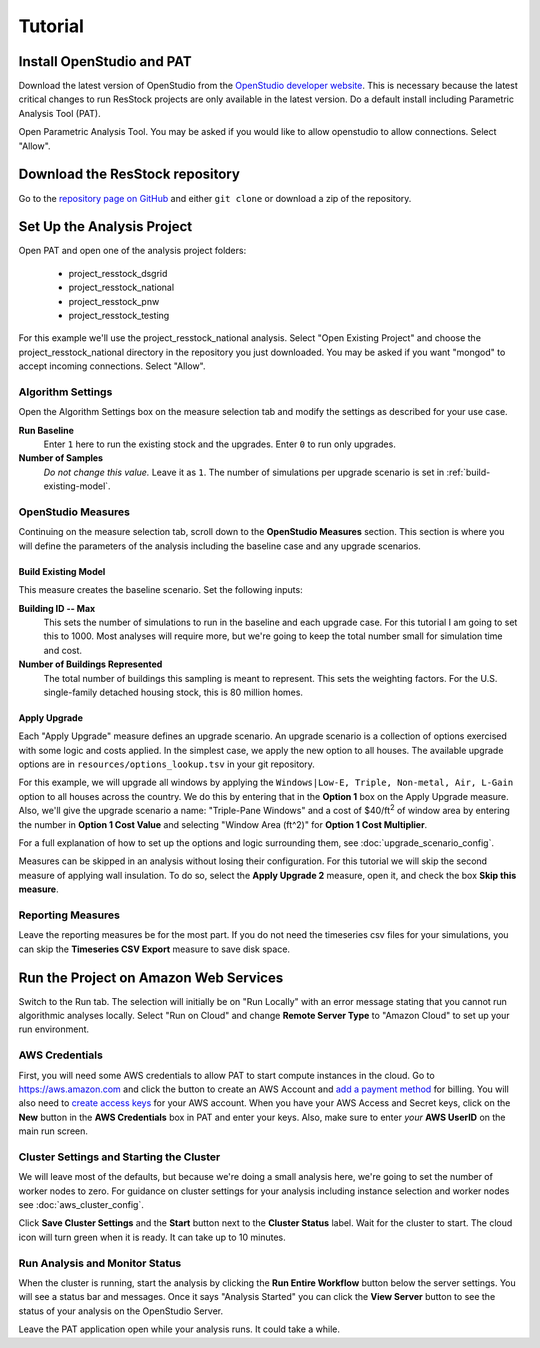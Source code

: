 Tutorial
########

Install OpenStudio and PAT
==========================

Download the latest version of OpenStudio from the `OpenStudio developer website <https://www.openstudio.net/developers>`_.
This is necessary because the latest critical changes to run ResStock projects are only available in the latest version.
Do a default install including Parametric Analysis Tool (PAT). 

Open Parametric Analysis Tool. You may be asked if you would like to allow openstudio to allow connections. Select "Allow".

.. image:: images/tutorial/allow_connections.png

Download the ResStock repository
================================

Go to the `repository page on GitHub <https://github.com/NREL/OpenStudio-BuildStock>`_ and either ``git clone`` or download a zip of the repository. 

Set Up the Analysis Project
===========================

Open PAT and open one of the analysis project folders:

 - project_resstock_dsgrid
 - project_resstock_national
 - project_resstock_pnw
 - project_resstock_testing

For this example we'll use the project_resstock_national analysis. Select "Open Existing Project" and choose the project_resstock_national directory in the repository you just downloaded. You may be asked if you want "mongod" to accept incoming connections. Select "Allow".

Algorithm Settings
------------------

Open the Algorithm Settings box on the measure selection tab and modify the settings as described for your use case.

.. image:: images/tutorial/algorithm_settings_open.png

**Run Baseline**
  Enter ``1`` here to run the existing stock and the upgrades. Enter ``0`` to run only upgrades.

**Number of Samples**
  *Do not change this value.* Leave it as ``1``. The number of simulations per upgrade scenario is set in :ref:`build-existing-model`.
  
.. todo::
    
   Describe how to pass user defined weather files by changing the script argument to the **Worker Initialization Script** under **Server Settings**.

OpenStudio Measures
-------------------

Continuing on the measure selection tab, scroll down to the **OpenStudio Measures** section. This section is where you will define the parameters of the analysis including the baseline case and any upgrade scenarios.

.. _build-existing-model:

Build Existing Model
^^^^^^^^^^^^^^^^^^^^

This measure creates the baseline scenario. Set the following inputs:

.. image:: images/tutorial/build_existing_model.png

**Building ID -- Max**
  This sets the number of simulations to run in the baseline and each upgrade case. For this tutorial I am going to set this to 1000. Most analyses will require more, but we're going to keep the total number small for simulation time and cost.

**Number of Buildings Represented**
  The total number of buildings this sampling is meant to represent. This sets the weighting factors. For the U.S. single-family detached housing stock, this is 80 million homes. 

.. _tutorial-apply-upgrade:

Apply Upgrade
^^^^^^^^^^^^^

Each "Apply Upgrade" measure defines an upgrade scenario. An upgrade scenario is a collection of options exercised with some logic and costs applied. In the simplest case, we apply the new option to all houses. The available upgrade options are in ``resources/options_lookup.tsv`` in your git repository. 

For this example, we will upgrade all windows by applying the ``Windows|Low-E, Triple, Non-metal, Air, L-Gain`` option to all houses across the country. We do this by entering that in the **Option 1** box on the Apply Upgrade measure. Also, we'll give the upgrade scenario a name: "Triple-Pane Windows" and a cost of $40/ft\ :superscript:`2` of window area by entering the number in **Option 1 Cost Value** and selecting "Window Area (ft^2)" for **Option 1 Cost Multiplier**. 

.. image:: images/tutorial/apply_upgrade_windows.png

For a full explanation of how to set up the options and logic surrounding them, see :doc:`upgrade_scenario_config`.

Measures can be skipped in an analysis without losing their configuration. For this tutorial we will skip the second measure of applying wall insulation. To do so, select the **Apply Upgrade 2** measure, open it, and check the box **Skip this measure**.

.. image:: images/tutorial/skip_measure.png

Reporting Measures
------------------

Leave the reporting measures be for the most part. If you do not need the timeseries csv files for your simulations, you can skip the **Timeseries CSV Export** measure to save disk space.

Run the Project on Amazon Web Services
======================================

Switch to the Run tab. The selection will initially be on "Run Locally" with an error message stating that you cannot run algorithmic analyses locally. Select "Run on Cloud" and change **Remote Server Type** to "Amazon Cloud" to set up your run environment.

AWS Credentials
---------------

First, you will need some AWS credentials to allow PAT to start compute instances in the cloud. Go to https://aws.amazon.com and click the button to create an AWS Account and `add a payment method`_ for billing. You will also need to `create access keys`_ for your AWS account. When you have your AWS Access and Secret keys, click on the **New** button in the **AWS Credentials** box in PAT and enter your keys. Also, make sure to enter *your* **AWS UserID** on the main run screen. 

.. _add a payment method: http://docs.aws.amazon.com/awsaccountbilling/latest/aboutv2/edit-payment-method.html
.. _create access keys: http://docs.aws.amazon.com/general/latest/gr/managing-aws-access-keys.html

Cluster Settings and Starting the Cluster
-----------------------------------------

We will leave most of the defaults, but because we're doing a small analysis here, we're going to set the number of worker nodes to zero. For guidance on cluster settings for your analysis including instance selection and worker nodes see :doc:`aws_cluster_config`.

.. image:: images/tutorial/run_on_cloud.png

Click **Save Cluster Settings** and the **Start** button next to the **Cluster Status** label. Wait for the cluster to start. The cloud icon will turn green when it is ready. It can take up to 10 minutes.

Run Analysis and Monitor Status
-------------------------------

When the cluster is running, start the analysis by clicking the **Run Entire Workflow** button below the server settings. You will see a status bar and messages. Once it says "Analysis Started" you can click the **View Server** button to see the status of your analysis on the OpenStudio Server.

.. image:: images/tutorial/os_server_status.png

Leave the PAT application open while your analysis runs. It could take a while. 

